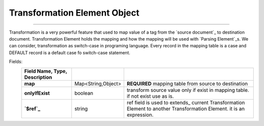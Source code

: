 .. _`Transformation Element`:

_`Transformation Element Object`
===================================

------------------------------------------

Transformation is a very powerful feature that used to map value of a tag from the `source document`_ to destination document.
Transformation Element holds the mapping and how the mapping will be used with `Parsing Element`_s.
We can consider, transformation as switch-case in programing language. 
Every record in the mapping table is a case and DEFAULT record is a default case fo switch-case statement. 
   
Fields:
    .. csv-table::
      :header: Field Name, Type, Description
      :stub-columns: 1
      :delim: |
      
      map | Map<String,Object> |  **REQUIRED** mapping table from source to destination
      onlyIfExist  | boolean | transform source value only if exist in mapping table. if not exist use as is.
      `$ref`_ | string | ref field is used to extends_ current Transformation Element to another Transformation Element. it is an expression.
      
      
..  content-tabs::

      .. tab-container:: yaml
         :title: YAML

         .. code-block:: yaml
         
            version: 1.0
            transformations:
                COUNTRY_CODE_TO_NAME:
                    map:
                      DEFAULT: Other
                      TR: Turkey
                      US: United States
                COUNTRY_CODe_TO_NAME_IF_EXIST:
                     $ref: $transformations.COUNTRY_CODE_TO_NAME
                     onlyIfExist: true

      .. tab-container:: json
         :title: JSON

         .. code-block:: json

           {
         	    "version": 1,
         	    "transformations": {
         	    	"COUNTRY_CODE_TO_NAME": {
         	    		"map": {
         	    			"DEFAULT": "Other",
         	    			"TR": "Turkey",
         	    			"US": "United States"
         	    		}
         	    	},
         	    	"COUNTRY_CODe_TO_NAME_IF_EXIST": {
         	    		"$ref": "$transformations.COUNTRY_CODE_TO_NAME",
         	    		"onlyIfExist": true
         	    	}
         	    }
             }

